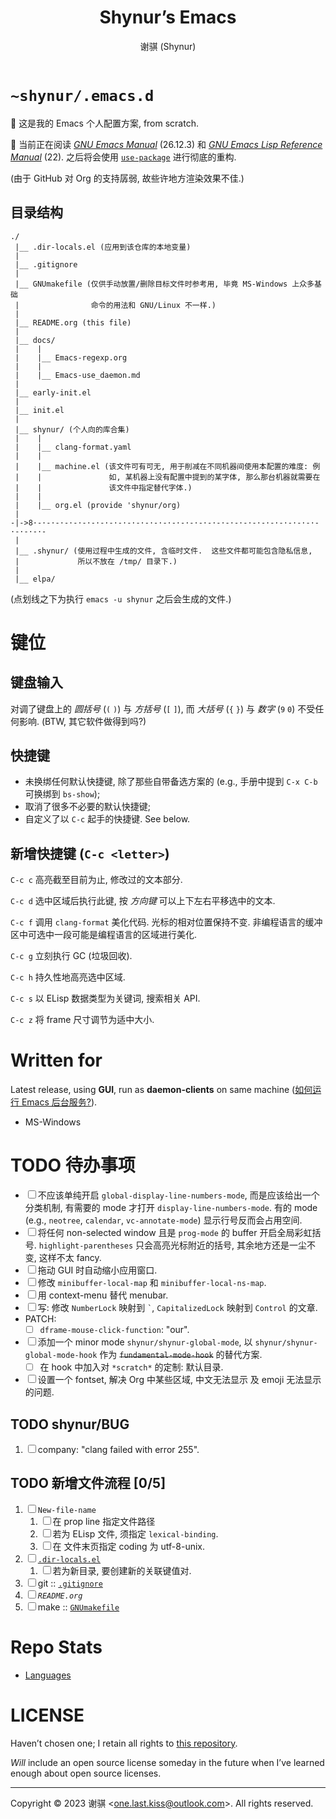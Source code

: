 # ~shynur/.emacs.d/README.org

#+title: Shynur’s Emacs [[https://git.savannah.gnu.org/cgit/emacs.git/plain/etc/images/icons/hicolor/48x48/apps/emacs.png]]
#+author: 谢骐 (Shynur)

* =~shynur/.emacs.d=

[[https://raw.githubusercontent.com/shynur/shynur/main/Pictures/Emacs/2023-6-17.png]]

🥰 这是我的 Emacs 个人配置方案, from scratch.

🔬 当前正在阅读 /[[https://gnu.org/s/emacs/manual/html_node/emacs][GNU Emacs Manual]]/ (26.12.3) 和 /[[https://gnu.org/s/emacs/manual/html_node/elisp][GNU Emacs Lisp Reference Manual]]/ (22).
之后将会使用 [[https://github.com/jwiegley/use-package][=use-package=]] 进行彻底的重构.

(由于 GitHub 对 Org 的支持孱弱, 故些许地方渲染效果不佳.)

** 目录结构

#+begin_example
./
 |__ .dir-locals.el (应用到该仓库的本地变量)
 |
 |__ .gitignore
 |
 |__ GNUmakefile (仅供手动放置/删除目标文件时参考用, 毕竟 MS-Windows 上众多基础
 |                命令的用法和 GNU/Linux 不一样.)
 |
 |__ README.org (this file)
 |
 |__ docs/
 |    |
 |    |__ Emacs-regexp.org
 |    |
 |    |__ Emacs-use_daemon.md
 |
 |__ early-init.el
 |
 |__ init.el
 |
 |__ shynur/ (个人向的库合集)
 |    |
 |    |__ clang-format.yaml
 |    |
 |    |__ machine.el (该文件可有可无, 用于削减在不同机器间使用本配置的难度: 例
 |    |               如, 某机器上没有配置中提到的某字体, 那么那台机器就需要在
 |    |               该文件中指定替代字体.)
 |    |
 |    |__ org.el (provide 'shynur/org)
 |
-|->8·-·-·-·-·-·-·-·-·-·-·-·-·-·-·-·-·-·-·-·-·-·-·-·-·-·-·-·-·-·-·-·-·-·-·-·-
 |
 |__ .shynur/ (使用过程中生成的文件, 含临时文件.  这些文件都可能包含隐私信息,
 |             所以不放在 /tmp/ 目录下.)
 |
 |__ elpa/
#+end_example

(点划线之下为执行 ~emacs -u shynur~ 之后会生成的文件.)

* 键位
** 键盘输入

对调了键盘上的 /圆括号/ (=(= =)=) 与 /方括号/ (=[= =]=), 而 /大括号/ (={= =}=) 与 /数字/ (=9= =0=) 不受任何影响.
(BTW, 其它软件做得到吗?)

** 快捷键

- 未换绑任何默认快捷键, 除了那些自带备选方案的 (e.g., 手册中提到 =C-x C-b= 可换绑到 ~bs-show~);
- 取消了很多不必要的默认快捷键;
- 自定义了以 =C-c= 起手的快捷键.
  See below.

** 新增快捷键 (=C-c <letter>=)

=C-c c=
高亮截至目前为止, 修改过的文本部分.

=C-c d=
选中区域后执行此键, 按 /方向键/ 可以上下左右平移选中的文本.

=C-c f=
调用 ~clang-format~ 美化代码.
光标的相对位置保持不变.
非编程语言的缓冲区中可选中一段可能是编程语言的区域进行美化.

=C-c g=
立刻执行 GC (垃圾回收).

=C-c h=
持久性地高亮选中区域.

=C-c s=
以 ELisp 数据类型为关键词, 搜索相关 API.

=C-c z=
将 frame 尺寸调节为适中大小.

* Written for

Latest release, using *GUI*, run as *daemon-clients* on same machine ([[file:./docs/Emacs-use_daemon.md][如何运行 Emacs 后台服务?]]).

- MS-Windows

* TODO 待办事项

- [ ] 不应该单纯开启 ~global-display-line-numbers-mode~, 而是应该给出一个分类机制, 有需要的 mode 才打开 ~display-line-numbers-mode~.
  有的 mode (e.g., ~neotree~, ~calendar~, ~vc-annotate-mode~) 显示行号反而会占用空间.
- [ ] 将任何 non-selected window 且是 ~prog-mode~ 的 buffer 开启全局彩虹括号.
  ~highlight-parentheses~ 只会高亮光标附近的括号, 其余地方还是一尘不变, 这样不太 fancy.
- [ ] 拖动 GUI 时自动缩小应用窗口.
- [ ] 修改 ~minibuffer-local-map~ 和 ~minibuffer-local-ns-map~.
- [ ] 用 context-menu 替代 menubar.
- [ ] 写: 修改 =NumberLock= 映射到 =`=, =CapitalizedLock= 映射到 =Control= 的文章.
- PATCH:
  - [ ] ~dframe-mouse-click-function~: "our".
- [ ] 添加一个 minor mode ~shynur/shynur-global-mode~, 以 ~shynur/shynur-global-mode-hook~ 作为 +~fundamental-mode-hook~+ 的替代方案.
  - [ ] 在 hook 中加入对 =*scratch*= 的定制: 默认目录.
- [ ] 设置一个 fontset, 解决 Org 中某些区域, 中文无法显示 及 emoji 无法显示的问题.

** TODO shynur/BUG
1. [ ] company: "clang failed with error 255".

** TODO 新增文件流程 [0/5]
1. [ ] =New-file-name=
   1. [ ] 在 prop line 指定文件路径
   2. [ ] 若为 ELisp 文件, 须指定 ~lexical-binding~.
   3. [ ] 在 文件末页指定 coding 为 utf-8-unix.
2. [ ] [[file:./.dir-locals.el][=.dir-locals.el=]]
   1. [ ] 若为新目录, 要创建新的关联键值对.
3. [ ] git :: [[file:./.gitignore][=.gitignore=]]
4. [ ] [[目录结构][=README.org=]]
5. [ ] make :: [[file:./GNUmakefile][=GNUmakefile=]]

* Repo Stats

- [[https://api.codetabs.com/v1/loc/?github=shynur/.emacs.d&branch=main][Languages]]

* LICENSE

Haven’t chosen one; I retain all rights to [[file:./][this repository]].

/Will/ include an open source license someday in the future when I’ve learned enough about open source licenses.

-----

Copyright © 2023 谢骐 <[[mailto:one.last.kiss@outlook.com][one.last.kiss@outlook.com]]>.  All rights reserved.

# Local Variables:
# coding: utf-8-unix
# End:
